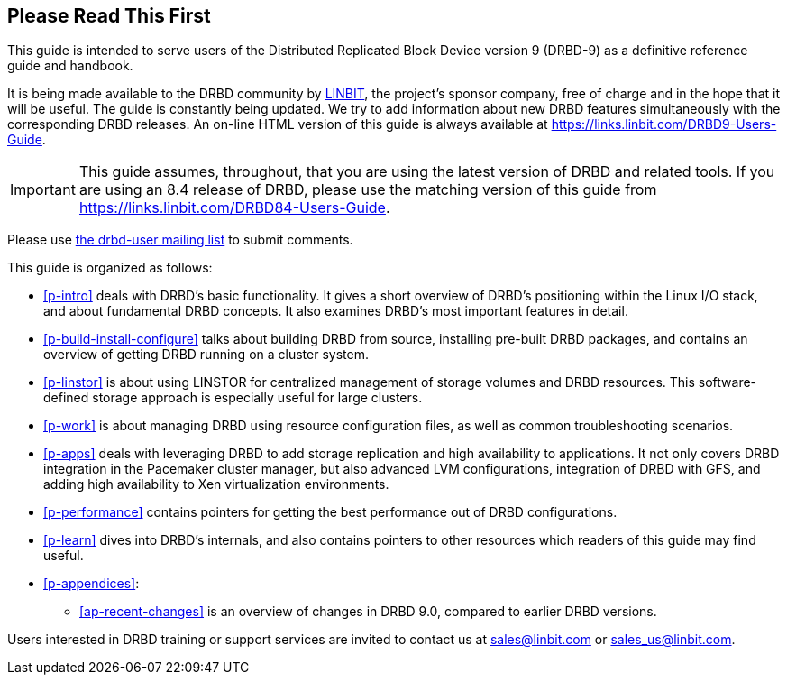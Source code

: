 [[about]]
[preface]
== Please Read This First

This guide is intended to serve users of the Distributed Replicated
Block Device version 9 (DRBD-9) as a definitive reference guide and handbook.

It is being made available to the DRBD community by
https://www.linbit.com/[LINBIT], the project's sponsor company, free of
charge and in the hope that it will be useful. The guide is
constantly being updated.  We try to add information
about new DRBD features simultaneously with the corresponding DRBD
releases. An on-line HTML version of this guide is always available at
https://links.linbit.com/DRBD9-Users-Guide.

IMPORTANT: This guide assumes, throughout, that you are using the latest
version of DRBD and related tools. If you are using an 8.4 release of DRBD,
please use the matching version of this guide from
https://links.linbit.com/DRBD84-Users-Guide.

Please use <<s-mailing-list,the drbd-user mailing list>> to submit
comments.

This guide is organized as follows:

* <<p-intro>> deals with DRBD's basic functionality. It gives a short
  overview of DRBD's positioning within the Linux I/O stack, and about
  fundamental DRBD concepts. It also examines DRBD's most important
  features in detail.

* <<p-build-install-configure>> talks about building DRBD from
  source, installing pre-built DRBD packages, and contains an overview
  of getting DRBD running on a cluster system.

* <<p-linstor>> is about using LINSTOR for centralized management of storage
  volumes and DRBD resources. This software-defined storage approach is
  especially useful for large clusters.

* <<p-work>> is about managing DRBD using resource configuration files, as
  well as common troubleshooting scenarios.

* <<p-apps>> deals with leveraging DRBD to add storage replication and
  high availability to applications. It not only covers DRBD
  integration in the Pacemaker cluster manager, but also advanced LVM
  configurations, integration of DRBD with GFS, and adding high
  availability to Xen virtualization environments.

* <<p-performance>> contains pointers for getting the best performance
  out of DRBD configurations.

* <<p-learn>> dives into DRBD's internals, and also contains pointers
  to other resources which readers of this guide may find useful.

* <<p-appendices>>:
** <<ap-recent-changes>> is an overview of changes in DRBD 9.0, compared to
    earlier DRBD versions.

Users interested in DRBD training or support services are invited to
contact us at sales@linbit.com or sales_us@linbit.com.
